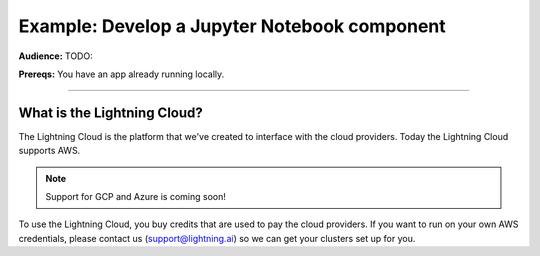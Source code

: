 #############################################
Example: Develop a Jupyter Notebook component
#############################################
**Audience:** TODO:

**Prereqs:** You have an app already running locally.

----

****************************
What is the Lightning Cloud?
****************************
The Lightning Cloud is the platform that we've created to interface with the cloud providers. Today
the Lightning Cloud supports AWS.

.. note:: Support for GCP and Azure is coming soon!

To use the Lightning Cloud, you buy credits that are used to pay the cloud providers. If you want to run
on your own AWS credentials, please contact us (support@lightning.ai) so we can get your clusters set up for you.
